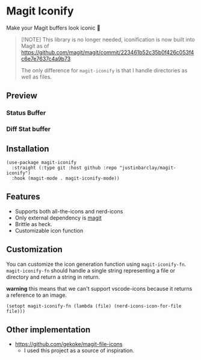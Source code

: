 * Magit Iconify
Make your Magit buffers look iconic 💅

#+begin_quote
[!NOTE]
This library is no longer needed, iconification is now built into Magit as of https://github.com/magit/magit/commit/223461b52c35b0f426c053f4c6e7e7637c4a9b73

The only difference for =magit-iconify= is that I handle directories as well as files.
#+end_quote

** Preview
*** Status Buffer
[[./images/status-buffer.png]]
*** Diff Stat buffer
[[./images/diffstat-buffer.png]]

** Installation
#+begin_src elisp
  (use-package magit-iconify
    :straight (:type git :host github :repo "justinbarclay/magit-iconify")
    :hook (magit-mode . magit-iconify-mode))
#+end_src
** Features
- Supports both all-the-icons and nerd-icons
- Only external dependency is [[https://github.com/magit/magit][magit]]
- Brittle as heck.
- Customizable icon function

** Customization
You can customize the icon generation function using =magit-iconify-fn=. =magit-iconify-fn= should handle a single string representing a file or directory and return a string in return.

*warning* this means that we can't support vscode-icons because it returns a reference to an image.
#+begin_src elisp
  (setopt magit-iconify-fn (lambda (file) (nerd-icons-icon-for-file file)))
#+end_src

** Other implementation
+ https://github.com/gekoke/magit-file-icons
  - I used this project as a source of inspiration.
